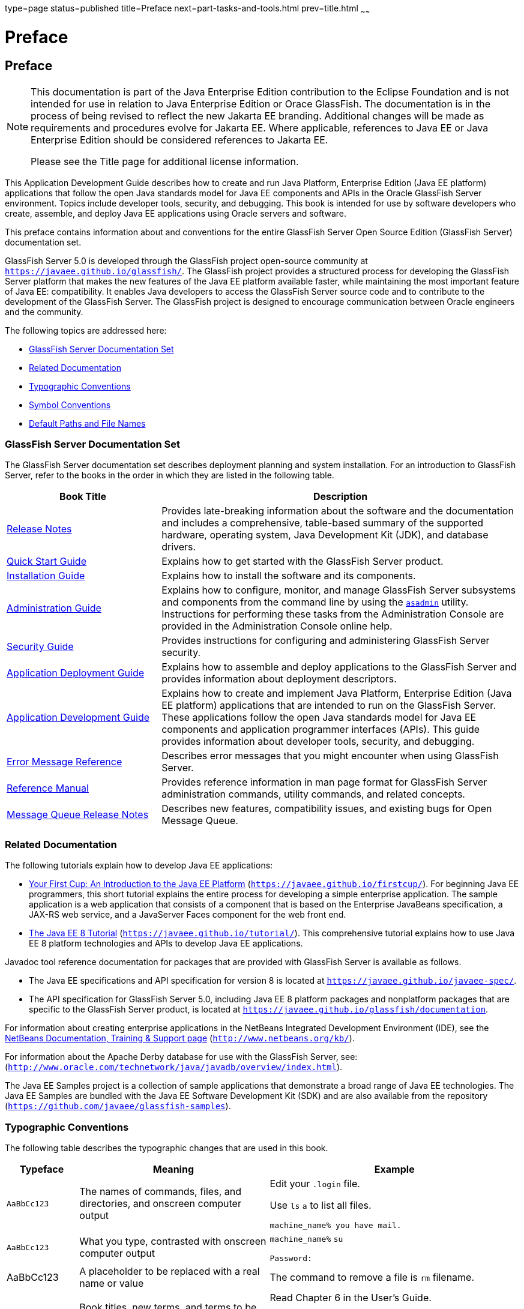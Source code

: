 type=page
status=published
title=Preface
next=part-tasks-and-tools.html
prev=title.html
~~~~~~

Preface
=======

[[GSDVG528]][[sthref2]]


[[preface]]
Preface
-------

[NOTE]
====
This documentation is part of the Java Enterprise Edition contribution
to the Eclipse Foundation and is not intended for use in relation to
Java Enterprise Edition or Orace GlassFish. The documentation is in the
process of being revised to reflect the new Jakarta EE branding.
Additional changes will be made as requirements and procedures evolve
for Jakarta EE. Where applicable, references to Java EE or Java
Enterprise Edition should be considered references to Jakarta EE.

Please see the Title page for additional license information.
====

This Application Development Guide describes how to create and run Java
Platform, Enterprise Edition (Java EE platform) applications that follow
the open Java standards model for Java EE components and APIs in the
Oracle GlassFish Server environment. Topics include developer tools,
security, and debugging. This book is intended for use by software
developers who create, assemble, and deploy Java EE applications using
Oracle servers and software.

This preface contains information about and conventions for the entire
GlassFish Server Open Source Edition (GlassFish Server) documentation
set.

GlassFish Server 5.0 is developed through the GlassFish project
open-source community at `https://javaee.github.io/glassfish/`. The
GlassFish project provides a structured process for developing the
GlassFish Server platform that makes the new features of the Java EE
platform available faster, while maintaining the most important feature
of Java EE: compatibility. It enables Java developers to access the
GlassFish Server source code and to contribute to the development of the
GlassFish Server. The GlassFish project is designed to encourage
communication between Oracle engineers and the community.

The following topics are addressed here:

* link:#ghpbz[GlassFish Server Documentation Set]
* link:#giprl[Related Documentation]
* link:#fwbkx[Typographic Conventions]
* link:#fquvc[Symbol Conventions]
* link:#ghpfg[Default Paths and File Names]


[[GSDVG00082]][[ghpbz]]


[[glassfish-server-documentation-set]]
GlassFish Server Documentation Set
~~~~~~~~~~~~~~~~~~~~~~~~~~~~~~~~~~

The GlassFish Server documentation set describes deployment planning and
system installation. For an introduction to GlassFish Server, refer to
the books in the order in which they are listed in the following table.

[width="100%",cols="30%,70%",options="header",]
|===
|Book Title |Description
|link:../release-notes/toc.html#GSRLN[Release Notes] |Provides late-breaking information about
the software and the documentation and includes a comprehensive,
table-based summary of the supported hardware, operating system, Java
Development Kit (JDK), and database drivers.

|link:../quick-start-guide/toc.html#GSQSG[Quick Start Guide] |Explains how to get started with the
GlassFish Server product.

|link:../installation-guide/toc.html#GSING[Installation Guide] |Explains how to install the software
and its components.

|link:../administration-guide/toc.html#GSADG[Administration Guide] |Explains how to configure, monitor,
and manage GlassFish Server subsystems and components from the command
line by using the link:../reference-manual/asadmin.html#GSRFM00263[`asadmin`] utility. Instructions for
performing these tasks from the Administration Console are provided in
the Administration Console online help.

|link:../security-guide/toc.html#GSSCG[Security Guide] |Provides instructions for configuring and
administering GlassFish Server security.

|link:../application-deployment-guide/toc.html#GSDPG[Application Deployment Guide] |Explains how to assemble and
deploy applications to the GlassFish Server and provides information
about deployment descriptors.

|link:../application-development-guide/toc.html#GSDVG[Application Development Guide] |Explains how to create and
implement Java Platform, Enterprise Edition (Java EE platform)
applications that are intended to run on the GlassFish Server. These
applications follow the open Java standards model for Java EE components
and application programmer interfaces (APIs). This guide provides
information about developer tools, security, and debugging.

|link:../error-messages-reference/toc.html#GSEMR[Error Message Reference] |Describes error messages that you
might encounter when using GlassFish Server.

|link:../reference-manual/toc.html#GSRFM[Reference Manual] |Provides reference information in man
page format for GlassFish Server administration commands, utility
commands, and related concepts.

|link:../../openmq/mq-release-notes/toc.html#GMRLN[Message Queue Release Notes] |Describes new features,
compatibility issues, and existing bugs for Open Message Queue.
|===


[[GSDVG00083]][[giprl]]


[[related-documentation]]
Related Documentation
~~~~~~~~~~~~~~~~~~~~~

The following tutorials explain how to develop Java EE applications:

* https://javaee.github.io/firstcup/[Your First Cup: An Introduction to
the Java EE Platform] (`https://javaee.github.io/firstcup/`). For
beginning Java EE programmers, this short tutorial explains the entire
process for developing a simple enterprise application. The sample
application is a web application that consists of a component that is
based on the Enterprise JavaBeans specification, a JAX-RS web service,
and a JavaServer Faces component for the web front end.
* https://javaee.github.io/tutorial/[The Java EE 8 Tutorial]
(`https://javaee.github.io/tutorial/`). This comprehensive tutorial
explains how to use Java EE 8 platform technologies and APIs to develop
Java EE applications.

Javadoc tool reference documentation for packages that are provided with
GlassFish Server is available as follows.

* The Java EE specifications and API specification for version 8 is
located at `https://javaee.github.io/javaee-spec/`.
* The API specification for GlassFish Server 5.0, including Java EE 8
platform packages and nonplatform packages that are specific to the
GlassFish Server product, is located at
`https://javaee.github.io/glassfish/documentation`.

For information about creating enterprise applications in the NetBeans
Integrated Development Environment (IDE), see the
http://www.netbeans.org/kb/[NetBeans Documentation, Training & Support
page] (`http://www.netbeans.org/kb/`).

For information about the Apache Derby database for use with the
GlassFish Server, see:
(`http://www.oracle.com/technetwork/java/javadb/overview/index.html`).

The Java EE Samples project is a collection of sample applications that
demonstrate a broad range of Java EE technologies. The Java EE Samples
are bundled with the Java EE Software Development Kit (SDK) and are also
available from the repository
(`https://github.com/javaee/glassfish-samples`).

[[GSDVG00084]][[fwbkx]]


[[typographic-conventions]]
Typographic Conventions
~~~~~~~~~~~~~~~~~~~~~~~

The following table describes the typographic changes that are used in
this book.

[width="100%",cols="14%,37%,49%",options="header",]
|===
|Typeface |Meaning |Example
|`AaBbCc123` |The names of commands, files, and directories, and
onscreen computer output a|
Edit your `.login` file.

Use `ls` `a` to list all files.

`machine_name% you have mail.`

|`AaBbCc123` |What you type, contrasted with onscreen computer output a|
`machine_name%` `su`

`Password:`

|AaBbCc123 |A placeholder to be replaced with a real name or value |The
command to remove a file is `rm` filename.

|AaBbCc123 |Book titles, new terms, and terms to be emphasized (note
that some emphasized items appear bold online) a|
Read Chapter 6 in the User's Guide.

A cache is a copy that is stored locally.

Do not save the file.

|===


[[GSDVG00085]][[fquvc]]


[[symbol-conventions]]
Symbol Conventions
~~~~~~~~~~~~~~~~~~

The following table explains symbols that might be used in this book.

[width="100%",cols="10%,26%,28%,36%",options="header",]
|===
|Symbol |Description |Example |Meaning
|`[ ]` |Contains optional arguments and command options. |`ls [-l]` |The
`-l` option is not required.

|`{ \| }` |Contains a set of choices for a required command option.
|`-d {y\|n}` |The `-d` option requires that you use either the `y`
argument or the `n` argument.

|`${ }` |Indicates a variable reference. |`${com.sun.javaRoot}`
|References the value of the `com.sun.javaRoot` variable.

|- |Joins simultaneous multiple keystrokes. |Control-A |Press the
Control key while you press the A key.

|+ + |Joins consecutive multiple keystrokes. |Ctrl+A+N |Press the
Control key, release it, and then press the subsequent keys.

|> |Indicates menu item selection in a graphical user interface. |File >
New > Templates |From the File menu, choose New. From the New submenu,
choose Templates.
|===


[[GSDVG00086]][[ghpfg]]


[[default-paths-and-file-names]]
Default Paths and File Names
~~~~~~~~~~~~~~~~~~~~~~~~~~~~

The following table describes the default paths and file names that are
used in this book.

[width="100%",cols="14%,34%,52%",options="header",]
|===
|Placeholder |Description |Default Value
|as-install
a|Represents the base installation directory for GlassFish Server. +
In configuration files, as-install is represented as follows:
`${com.sun.aas.installRoot}`
a|Installations on the Oracle Solaris operating system, Linux operating
system, and Mac OS operating system:

user's-home-directory``/glassfish7/glassfish`` +
Installations on the Windows operating system: +
SystemDrive``:\glassfish7\glassfish``

|as-install-parent
|Represents the parent of the base installation directory for GlassFish Server.
a|Installations on the Oracle Solaris operating system, Linux operating
system, and Mac operating system: +
user's-home-directory``/glassfish7`` +
Installations on the Windows operating system: +
SystemDrive``:\glassfish7``

|domain-root-dir
|Represents the directory in which a domain is created by default.
|as-install``/domains/``

|domain-dir
a|Represents the directory in which a domain's configuration is stored. +
In configuration files, domain-dir is represented as follows: +
`${com.sun.aas.instanceRoot}`
|domain-root-dir``/``domain-name

|instance-dir
|Represents the directory for a server instance.
|domain-dir``/``instance-name
|===


